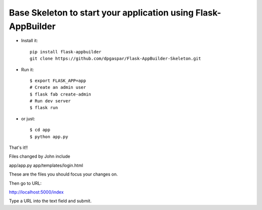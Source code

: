Base Skeleton to start your application using Flask-AppBuilder
--------------------------------------------------------------

- Install it::

	pip install flask-appbuilder
	git clone https://github.com/dpgaspar/Flask-AppBuilder-Skeleton.git

- Run it::

    $ export FLASK_APP=app
    # Create an admin user
    $ flask fab create-admin
    # Run dev server
    $ flask run

- or just::

   $ cd app
   $ python app.py


That's it!!


Files changed by John include

app/app.py
app/templates/login.html

These are the files you should focus your changes on.

Then go to URL:

http://localhost:5000/index

Type a URL into the text field and submit.
